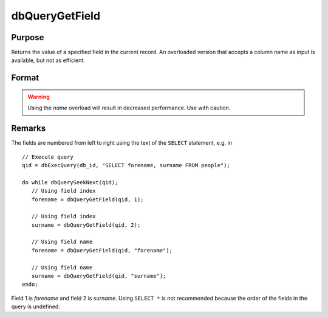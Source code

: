 
dbQueryGetField
==============================================

Purpose
----------------

Returns the value of a specified field in the current record. An overloaded version
that accepts a column name as input is available, but not as efficient.

Format
----------------
.. function:: dbQueryGetField(qid, idx_or_name)

    :param qid: query number.
    :type qid: scalar

    :param idx_or_name: index or name of the field whose value should be returned.
    :type idx_or_name: scalar or string

.. WARNING:: Using the *name* overload will result in decreased performance. Use with caution.


Remarks
-------

The fields are numbered from left to right using the text of the ``SELECT``
statement, e.g. in

::

   // Execute query
   qid = dbExecQuery(db_id, "SELECT forename, surname FROM people");

   do while dbQuerySeekNext(qid);
      // Using field index
      forename = dbQueryGetField(qid, 1);

      // Using field index
      surname = dbQueryGetField(qid, 2);

      // Using field name
      forename = dbQueryGetField(qid, "forename");

      // Using field name
      surname = dbQueryGetField(qid, "surname");
   endo;

Field 1 is *forename* and field 2 is *surname*. Using ``SELECT *`` is not
recommended because the order of the fields in the query is undefined.

.. seealso:: :func:`dbQueryFetchOneM`, :func:`dbQueryFetchOneSA`

